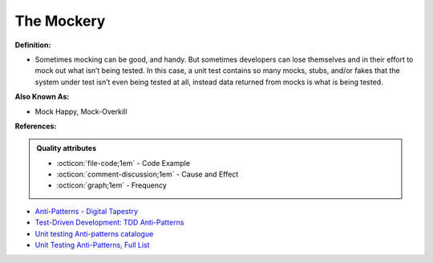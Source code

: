 The Mockery
^^^^^
**Definition:**

* Sometimes mocking can be good, and handy. But sometimes developers can lose themselves and in their effort to mock out what isn’t being tested. In this case, a unit test contains so many mocks, stubs, and/or fakes that the system under test isn’t even being tested at all, instead data returned from mocks is what is being tested.

**Also Known As:**

* Mock Happy, Mock-Overkill

**References:**

.. admonition:: Quality attributes

    * :octicon:`file-code;1em` -  Code Example
    * :octicon:`comment-discussion;1em` -  Cause and Effect
    * :octicon:`graph;1em` -  Frequency

* `Anti-Patterns - Digital Tapestry <https://digitaltapestry.net/testify/manual/AntiPatterns.html>`_
* `Test-Driven Development: TDD Anti-Patterns <https://bryanwilhite.github.io/the-funky-knowledge-base/entry/kb2076072213/>`_
* `Unit testing Anti-patterns catalogue <https://stackoverflow.com/questions/333682/unit-testing-anti-patterns-catalogue>`_
* `Unit Testing Anti-Patterns, Full List <https://www.yegor256.com/2018/12/11/unit-testing-anti-patterns.html>`_

